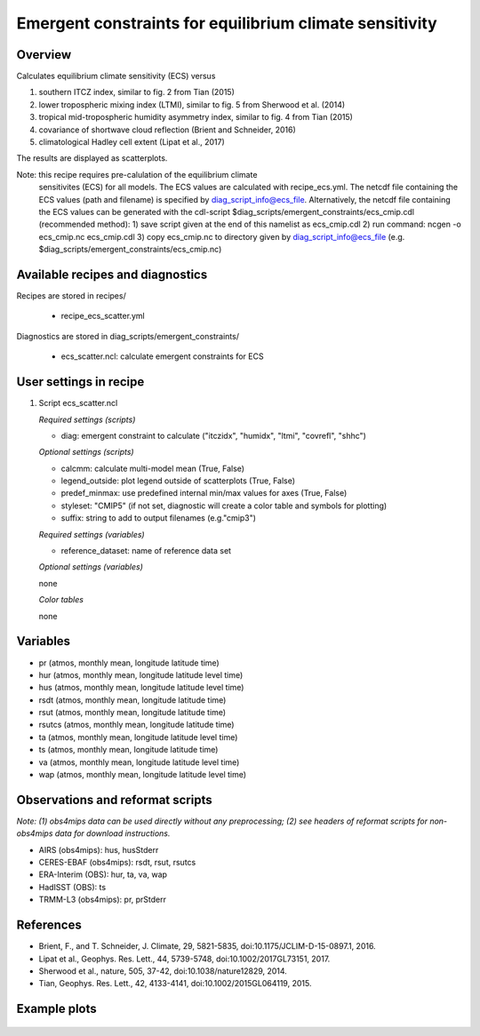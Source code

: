 Emergent constraints for equilibrium climate sensitivity
========================================================

Overview
--------

Calculates equilibrium climate sensitivity (ECS) versus

1) southern ITCZ index, similar to fig. 2 from Tian (2015)
2) lower tropospheric mixing index (LTMI), similar to fig. 5 from Sherwood et al. (2014)
3) tropical mid-tropospheric humidity asymmetry index, similar to fig. 4 from Tian (2015)
4) covariance of shortwave cloud reflection (Brient and Schneider, 2016)
5) climatological Hadley cell extent (Lipat et al., 2017)

The results are displayed as scatterplots.

Note: this recipe requires pre-calulation of the equilibrium climate
      sensitivites (ECS) for all models. The ECS values are calculated
      with recipe_ecs.yml. The netcdf file containing the ECS values
      (path and filename) is specified by diag_script_info@ecs_file.
      Alternatively, the netcdf file containing the ECS values can be
      generated with the cdl-script
      $diag_scripts/emergent_constraints/ecs_cmip.cdl (recommended method):
      1) save script given at the end of this namelist as ecs_cmip.cdl
      2) run command: ncgen -o ecs_cmip.nc ecs_cmip.cdl
      3) copy ecs_cmip.nc to directory given by diag_script_info@ecs_file (e.g. $diag_scripts/emergent_constraints/ecs_cmip.nc)


Available recipes and diagnostics
---------------------------------

Recipes are stored in recipes/

    * recipe_ecs_scatter.yml

Diagnostics are stored in diag_scripts/emergent_constraints/

    * ecs_scatter.ncl: calculate emergent constraints for ECS


User settings in recipe
-----------------------

#. Script ecs_scatter.ncl

   *Required settings (scripts)*

   * diag: emergent constraint to calculate ("itczidx", "humidx", "ltmi",
     "covrefl", "shhc")

   *Optional settings (scripts)*

   * calcmm: calculate multi-model mean (True, False)
   * legend_outside: plot legend outside of scatterplots (True, False)
   * predef_minmax: use predefined internal min/max values for axes
     (True, False)
   * styleset: "CMIP5" (if not set, diagnostic will create a color table
     and symbols for plotting)
   * suffix: string to add to output filenames (e.g."cmip3")

   *Required settings (variables)*

   * reference_dataset: name of reference data set

   *Optional settings (variables)*

   none

   *Color tables*

   none


Variables
---------

* pr (atmos, monthly mean, longitude latitude time)
* hur (atmos, monthly mean, longitude latitude level time)
* hus (atmos, monthly mean, longitude latitude level time)
* rsdt (atmos, monthly mean, longitude latitude time)
* rsut (atmos, monthly mean, longitude latitude time)
* rsutcs (atmos, monthly mean, longitude latitude time)
* ta (atmos, monthly mean, longitude latitude level time)
* ts (atmos, monthly mean, longitude latitude time)
* va (atmos, monthly mean, longitude latitude level time)
* wap (atmos, monthly mean, longitude latitude level time)


Observations and reformat scripts
---------------------------------

*Note: (1) obs4mips data can be used directly without any preprocessing;
(2) see headers of reformat scripts for non-obs4mips data for download
instructions.*

* AIRS (obs4mips): hus, husStderr
* CERES-EBAF (obs4mips): rsdt, rsut, rsutcs
* ERA-Interim (OBS): hur, ta, va, wap
* HadISST (OBS): ts
* TRMM-L3 (obs4mips): pr, prStderr


References
----------

* Brient, F., and T. Schneider, J. Climate, 29, 5821-5835, doi:10.1175/JCLIM-D-15-0897.1, 2016.
* Lipat et al., Geophys. Res. Lett., 44, 5739-5748, doi:10.1002/2017GL73151, 2017.
* Sherwood et al., nature, 505, 37-42, doi:10.1038/nature12829, 2014.
* Tian, Geophys. Res. Lett., 42, 4133-4141, doi:10.1002/2015GL064119, 2015.

Example plots
-------------

.. _fig_ecs_1:
.. figure::  /recipes/figures/emergent_constraints/ltmi.png
   :align:   center

   Lower tropospheric mixing index (LTMI; Sherwood et al., 2014) vs.
   equilibrium climate sensitivity from CMIP5 models.

   .. _fig_ecs_2:
   .. figure::  /recipes/figures/emergent_constraints/shhc.png
      :align:   center

   Climatological Hadley cell extent (Lipat et al., 2017) vs.
   equilibrium climate sensitivity from CMIP5 models.

  .. _fig_ecs_3:
  .. figure::  /recipes/figures/emergent_constraints/humidx.png
     :align:   center

   Tropical mid-tropospheric humidity asymmetry index (Tian, 2015) vs.
   equilibrium climate sensitivity from CMIP5 models.

   .. _fig_ecs_4:
   .. figure::  /recipes/figures/emergent_constraints/itczidx.png
      :align:   center

    Southern ITCZ index (Tian, 2015) vs.
    equilibrium climate sensitivity from CMIP5 models.

    .. _fig_ecs_5:
    .. figure::  /recipes/figures/emergent_constraints/covrefl.png
       :align:   center

     Covariance of shortwave cloud reflection (Brient and Schneider, 2016) vs.
     equilibrium climate sensitivity from CMIP5 models.
